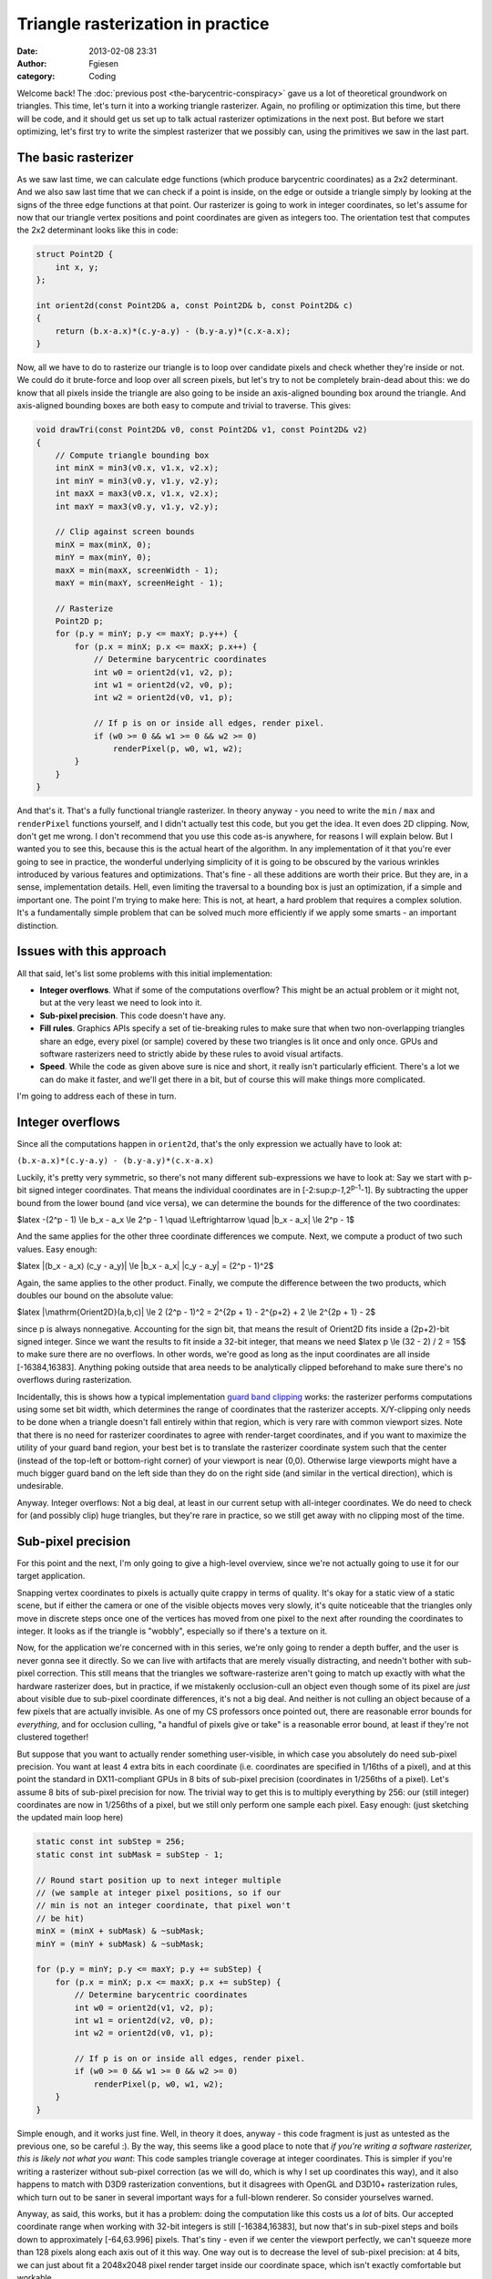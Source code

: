 Triangle rasterization in practice
##################################
:date: 2013-02-08 23:31
:author: Fgiesen
:category: Coding

Welcome back! The :doc:`previous post <the-barycentric-conspiracy>`
gave us a lot of theoretical
groundwork on triangles. This time, let's turn it into a working
triangle rasterizer. Again, no profiling or optimization this time, but
there will be code, and it should get us set up to talk actual
rasterizer optimizations in the next post. But before we start
optimizing, let's first try to write the simplest rasterizer that we
possibly can, using the primitives we saw in the last part.

The basic rasterizer
~~~~~~~~~~~~~~~~~~~~

As we saw last time, we can calculate edge functions (which produce
barycentric coordinates) as a 2x2 determinant. And we also saw last time
that we can check if a point is inside, on the edge or outside a
triangle simply by looking at the signs of the three edge functions at
that point. Our rasterizer is going to work in integer coordinates, so
let's assume for now that our triangle vertex positions and point
coordinates are given as integers too. The orientation test that
computes the 2x2 determinant looks like this in code:

.. code-block:: c++

    struct Point2D {
        int x, y;
    };

    int orient2d(const Point2D& a, const Point2D& b, const Point2D& c)
    {
        return (b.x-a.x)*(c.y-a.y) - (b.y-a.y)*(c.x-a.x);
    }

Now, all we have to do to rasterize our triangle is to loop over
candidate pixels and check whether they're inside or not. We could do it
brute-force and loop over all screen pixels, but let's try to not be
completely brain-dead about this: we do know that all pixels inside the
triangle are also going to be inside an axis-aligned bounding box around
the triangle. And axis-aligned bounding boxes are both easy to compute
and trivial to traverse. This gives:

.. code-block:: c++

    void drawTri(const Point2D& v0, const Point2D& v1, const Point2D& v2)
    {
        // Compute triangle bounding box
        int minX = min3(v0.x, v1.x, v2.x);
        int minY = min3(v0.y, v1.y, v2.y);
        int maxX = max3(v0.x, v1.x, v2.x);
        int maxY = max3(v0.y, v1.y, v2.y);

        // Clip against screen bounds
        minX = max(minX, 0);
        minY = max(minY, 0);
        maxX = min(maxX, screenWidth - 1);
        maxY = min(maxY, screenHeight - 1);

        // Rasterize
        Point2D p;
        for (p.y = minY; p.y <= maxY; p.y++) {
            for (p.x = minX; p.x <= maxX; p.x++) {
                // Determine barycentric coordinates
                int w0 = orient2d(v1, v2, p);
                int w1 = orient2d(v2, v0, p);
                int w2 = orient2d(v0, v1, p);

                // If p is on or inside all edges, render pixel.
                if (w0 >= 0 && w1 >= 0 && w2 >= 0)
                    renderPixel(p, w0, w1, w2);           
            }
        }
    }

And that's it. That's a fully functional triangle rasterizer. In theory
anyway - you need to write the ``min`` / ``max`` and ``renderPixel``
functions yourself, and I didn't actually test this code, but you get
the idea. It even does 2D clipping. Now, don't get me wrong. I don't
recommend that you use this code as-is anywhere, for reasons I will
explain below. But I wanted you to see this, because this is the actual
heart of the algorithm. In any implementation of it that you're ever
going to see in practice, the wonderful underlying simplicity of it is
going to be obscured by the various wrinkles introduced by various
features and optimizations. That's fine - all these additions are worth
their price. But they are, in a sense, implementation details. Hell,
even limiting the traversal to a bounding box is just an optimization,
if a simple and important one. The point I'm trying to make here: This
is not, at heart, a hard problem that requires a complex solution. It's
a fundamentally simple problem that can be solved much more efficiently
if we apply some smarts - an important distinction.

Issues with this approach
~~~~~~~~~~~~~~~~~~~~~~~~~

All that said, let's list some problems with this initial
implementation:

-  **Integer overflows**. What if some of the computations overflow?
   This might be an actual problem or it might not, but at the very
   least we need to look into it.
-  **Sub-pixel precision**. This code doesn't have any.
-  **Fill rules**. Graphics APIs specify a set of tie-breaking rules to
   make sure that when two non-overlapping triangles share an edge,
   every pixel (or sample) covered by these two triangles is lit once
   and only once. GPUs and software rasterizers need to strictly abide
   by these rules to avoid visual artifacts.
-  **Speed**. While the code as given above sure is nice and short, it
   really isn't particularly efficient. There's a lot we can do make it
   faster, and we'll get there in a bit, but of course this will make
   things more complicated.

I'm going to address each of these in turn.

Integer overflows
~~~~~~~~~~~~~~~~~

Since all the computations happen in ``orient2d``, that's the only
expression we actually have to look at:

``(b.x-a.x)*(c.y-a.y) - (b.y-a.y)*(c.x-a.x)``

Luckily, it's pretty very symmetric, so there's not many different
sub-expressions we have to look at: Say we start with p-bit signed
integer coordinates. That means the individual coordinates are in
[-2:sup:`p-1`,2\ :sup:`p-1`-1]. By subtracting the upper bound from the
lower bound (and vice versa), we can determine the bounds for the
difference of the two coordinates:

$latex -(2^p - 1) \\le b\_x - a\_x \\le 2^p - 1 \\quad \\Leftrightarrow
\\quad \|b\_x - a\_x\| \\le 2^p - 1$

And the same applies for the other three coordinate differences we
compute. Next, we compute a product of two such values. Easy enough:

$latex \|(b\_x - a\_x) (c\_y - a\_y)\| \\le \|b\_x - a\_x\| \|c\_y -
a\_y\| = (2^p - 1)^2$

Again, the same applies to the other product. Finally, we compute the
difference between the two products, which doubles our bound on the
absolute value:

$latex \|\\mathrm{Orient2D}(a,b,c)\| \\le 2 (2^p - 1)^2 = 2^{2p + 1} -
2^{p+2} + 2 \\le 2^{2p + 1} - 2$

since p is always nonnegative. Accounting for the sign bit, that means
the result of Orient2D fits inside a (2p+2)-bit signed integer. Since we
want the results to fit inside a 32-bit integer, that means we need
$latex p \\le (32 - 2) / 2 = 15$ to make sure there are no overflows. In
other words, we're good as long as the input coordinates are all inside
[-16384,16383]. Anything poking outside that area needs to be
analytically clipped beforehand to make sure there's no overflows during
rasterization.

Incidentally, this is shows how a typical implementation `guard band
clipping`_ works: the rasterizer performs computations using some set
bit width, which determines the range of coordinates that the rasterizer
accepts. X/Y-clipping only needs to be done when a triangle doesn't fall
entirely within that region, which is very rare with common viewport
sizes. Note that there is no need for rasterizer coordinates to agree
with render-target coordinates, and if you want to maximize the utility
of your guard band region, your best bet is to translate the rasterizer
coordinate system such that the center (instead of the top-left or
bottom-right corner) of your viewport is near (0,0). Otherwise large
viewports might have a much bigger guard band on the left side than they
do on the right side (and similar in the vertical direction), which is
undesirable.

Anyway. Integer overflows: Not a big deal, at least in our current setup
with all-integer coordinates. We do need to check for (and possibly
clip) huge triangles, but they're rare in practice, so we still get away
with no clipping most of the time.

Sub-pixel precision
~~~~~~~~~~~~~~~~~~~

For this point and the next, I'm only going to give a high-level
overview, since we're not actually going to use it for our target
application.

Snapping vertex coordinates to pixels is actually quite crappy in terms
of quality. It's okay for a static view of a static scene, but if either
the camera or one of the visible objects moves very slowly, it's quite
noticeable that the triangles only move in discrete steps once one of
the vertices has moved from one pixel to the next after rounding the
coordinates to integer. It looks as if the triangle is "wobbly",
especially so if there's a texture on it.

Now, for the application we're concerned with in this series, we're only
going to render a depth buffer, and the user is never gonna see it
directly. So we can live with artifacts that are merely visually
distracting, and needn't bother with sub-pixel correction. This still
means that the triangles we software-rasterize aren't going to match up
exactly with what the hardware rasterizer does, but in practice, if we
mistakenly occlusion-cull an object even though some of its pixel are
*just* about visible due to sub-pixel coordinate differences, it's not a
big deal. And neither is not culling an object because of a few pixels
that are actually invisible. As one of my CS professors once pointed
out, there are reasonable error bounds for *everything*, and for
occlusion culling, "a handful of pixels give or take" is a reasonable
error bound, at least if they're not clustered together!

But suppose that you want to actually render something user-visible, in
which case you absolutely do need sub-pixel precision. You want at least
4 extra bits in each coordinate (i.e. coordinates are specified in
1/16ths of a pixel), and at this point the standard in DX11-compliant
GPUs in 8 bits of sub-pixel precision (coordinates in 1/256ths of a
pixel). Let's assume 8 bits of sub-pixel precision for now. The trivial
way to get this is to multiply everything by 256: our (still integer)
coordinates are now in 1/256ths of a pixel, but we still only perform
one sample each pixel. Easy enough: (just sketching the updated main
loop here)

.. code-block:: c++

    static const int subStep = 256;
    static const int subMask = subStep - 1;

    // Round start position up to next integer multiple
    // (we sample at integer pixel positions, so if our
    // min is not an integer coordinate, that pixel won't
    // be hit)
    minX = (minX + subMask) & ~subMask;
    minY = (minY + subMask) & ~subMask;

    for (p.y = minY; p.y <= maxY; p.y += subStep) {
        for (p.x = minX; p.x <= maxX; p.x += subStep) {
            // Determine barycentric coordinates
            int w0 = orient2d(v1, v2, p);
            int w1 = orient2d(v2, v0, p);
            int w2 = orient2d(v0, v1, p);

            // If p is on or inside all edges, render pixel.
            if (w0 >= 0 && w1 >= 0 && w2 >= 0)
                renderPixel(p, w0, w1, w2);           
        }
    }

Simple enough, and it works just fine. Well, in theory it does, anyway -
this code fragment is just as untested as the previous one, so be
careful :). By the way, this seems like a good place to note that *if
you're writing a software rasterizer, this is likely not what you want*:
This code samples triangle coverage at integer coordinates. This is
simpler if you're writing a rasterizer without sub-pixel correction (as
we will do, which is why I set up coordinates this way), and it also
happens to match with D3D9 rasterization conventions, but it disagrees
with OpenGL and D3D10+ rasterization rules, which turn out to be saner
in several important ways for a full-blown renderer. So consider
yourselves warned.

Anyway, as said, this works, but it has a problem: doing the computation
like this costs us a *lot* of bits. Our accepted coordinate range when
working with 32-bit integers is still [-16384,16383], but now that's in
sub-pixel steps and boils down to approximately [-64,63.996] pixels.
That's tiny - even if we center the viewport perfectly, we can't squeeze
more than 128 pixels along each axis out of it this way. One way out is
to decrease the level of sub-pixel precision: at 4 bits, we can just
about fit a 2048x2048 pixel render target inside our coordinate space,
which isn't exactly comfortable but workable.

But there's a better way. I'm not gonna go into details here because
we're already on a tangent and the details, though not hard, are fairly
subtle. I might turn it into a separate post at some point. But the key
realization is that we're still taking steps of one pixel at a time: all
the p's we pass into ``orient2d`` are an integral number of pixel
samples apart. This, together with the incremental evaluation we're
gonna see soon, means that we only have to do a full-precision
calculation once per triangle. All the pixel-stepping code always
advances in units of integral pixels, which means the sub-pixel size
enters the computation only once, not squared. Which in turn means we
can actually cover the 2048x2048 render target with 8 bits of subpixel
accuracy, or 8192x8192 pixels with 4 bits of subpixel resolution. You
can squeeze that some more if you traverse the triangle in 2x2 pixel
blocks and not actual pixels, as our triangle rasterizer and any
OpenGL/D3D-style rasterizer will do, but again, I digress.

Fill rules
~~~~~~~~~~

The goal of fill rules, as briefly explained earlier, is to make sure
that when two non-overlapping triangles share an edge and you render
both of them, each pixel gets processed only once. Now, if you look at
an `actual description`_ (this one is for D3D10 and up), it might seem
like they're really tricky to implement and require comparing edges to
other edges, but luckily it all turns out to be fairly simple to do,
although I'll need a bit of space to explain it.

Remember that our core rasterizer only deals with triangles in one
winding order - let's say counter-clockwise, as we've been using last
time. Now let's look at the rules from the article I just pointed you
to:

    A top edge, is an edge that is exactly horizontal and is above the
    other edges.

    A left edge, is an edge that is not exactly horizontal and is on the
    left side of the triangle.

|A triangle.|

The "exactly horizontal" part is easy enough to find out (just check if
the y-coordinates are different), but the second half of these
definitions looks troublesome. Luckily, it turns out to be fairly easy.
Let's do top first: What does "above the other edges" mean, really? An
edge connects two points. The edge that's "above the other edges"
connects the two highest vertices; the third vertex is below them. In
our example triangle, that edge is v\ :sub:`1`\ v\ :sub:`2` (ignore that
it's not horizontal for now, it's still the edge that's above the
others). Now I claim that edge *must* be one that is going towards the
left. Suppose it was going to the right instead - then v\ :sub:`0` would
be in its right (negative) half-space, meaning the triangle is wound
clockwise, contradicting our initial assertion that it's
counter-clockwise! And by the same argument, any horizontal edge that
goes to the right must be a bottom edge, or again we'd have a clockwise
triangle. Which gives us our first updated rule:

*In a counter-clockwise triangle, a top edge is an edge that is exactly
horizontal and goes towards the left, i.e. its end point is left of its
start point.*

That's really easy to figure out - just a sign test on the edge vectors.
And again using the same kind of argument as before (consider the edge
v\ :sub:`2`\ v\ :sub:`0`), we can see that any "left" edge must be one
that's going down, and that any edge that is going up is in fact a right
edge. Which gives us the second updated rule:

*In a counter-clockwise triangle, a left edge is an edge that goes down,
i.e. its end point is strictly below its start point.*

Note we can drop the "not horizontal" part entirely: any edge that goes
down by our definition can't be horizontal to begin with. So this is
just one sign test, even easier than testing for a top edge!

And now that we know how to identify which edge is which, what do we do
with that information? Again, quoting from the D3D10 rules:

    Any pixel center which falls inside a triangle is drawn; a pixel is
    assumed to be inside if it passes the top-left rule. The top-left
    rule is that a pixel center is defined to lie inside of a triangle
    if it lies on the top edge or the left edge of a triangle.

To paraphrase: if our sample point actually falls inside the triangle
(not on an edge), we draw it no matter what. It if happens to fall on an
edge, we draw it if and only if that edge happens to be a top or a left
edge.

Now, our current rasterizer code:

.. code-block:: c++

    int w0 = orient2d(v1, v2, p);
    int w1 = orient2d(v2, v0, p);
    int w2 = orient2d(v0, v1, p);

    // If p is on or inside all edges, render pixel.
    if (w0 >= 0 && w1 >= 0 && w2 >= 0)
        renderPixel(p, w0, w1, w2);

Draws *all* points that fall on edges, no matter which kind - all the
tests are for greater-or-equals to zero. That's okay for edge functions
corresponding to top or left edges, but for the other edges we really
want to be testing for a proper "greater than zero" instead. We could
have multiple versions of the rasterizer, one for each possible
combination of "edge 0/1/2 is (not) top-left", but that's too horrible
to contemplate. Instead, we're going to use the fact that for integers,
``x > 0`` and ``x >= 1`` mean the same thing. Which means we can leave
the tests as they are by first computing a per-edge offset once:

.. code-block:: c++

  int bias0 = isTopLeft(v1, v2) ? 0 : -1;
  int bias1 = isTopLeft(v2, v0) ? 0 : -1;
  int bias2 = isTopLeft(v0, v1) ? 0 : -1;

and then changing our edge function computation slightly:

.. code-block:: c++

    int w0 = orient2d(v1, v2, p) + bias0;
    int w1 = orient2d(v2, v0, p) + bias1;
    int w2 = orient2d(v0, v1, p) + bias2;

    // If p is on or inside all edges, render pixel.
    if (w0 >= 0 && w1 >= 0 && w2 >= 0)
        renderPixel(p, w0, w1, w2);

Full disclosure: this changes the barycentric coordinates we pass to
``renderPixel`` slightly (as does the subpixel-precision squeezing we
did earlier!). If you're not using sub-pixel correction, this can be
quite a big error, and you want to correct for it. With sub-pixel
correction, you might decide that being off-by-1 on interpolated
quantities is no big deal (remember that the edge functions are in area
units, so "1" is a 1-subpixel-by-1-subpixel square, which is fairly
small). Either way, the bias values are computed once per triangle, and
you can usually do the correction once per triangle too, so it's no
extra per-pixel overhead. Right now, we pay some per-pixel cost to apply
the biases too, but it turns out that will go away once we start
optimizing it. And by the way, if you go back to the "integer overflow"
section, you'll notice we had a bit of slack on the precision
requirements; the "bias" terms will not cause us to need any extra bits.
So it really does all work out, and we can get proper fill rule handling
in our rasterizer.

Which reminds me: This is the part where I tell you that the depth
buffer rasterizer we're going to look at doesn't bother with
implementing a consistent fill rule. It has the same "fill everything
inside or on the edge" behavior as our initial code does. That might be
an oversight, or it might be an intentional decision to make the
rasterizer slightly conservative, which would make sense given the
application. I'm not sure, and I decided not to mess with it. But I
figured that since I was writing a post on rasterization, it would be a
sin *not* to describe how to do this properly, especially since a
coherent explanation of how exactly it's done is quite hard to find on
the net.

All that's fine and good, but now how do we make it fast?
~~~~~~~~~~~~~~~~~~~~~~~~~~~~~~~~~~~~~~~~~~~~~~~~~~~~~~~~~

Well, that's a big question, and - much as I hate to tell you - one that
I will try to answer in the next post. We'll also end this brief detour
into software rasterization generalities and get back to the Software
Occlusion Culling demo that started this series.

So what's the point of this and the previous post? Well, first off, this
is still my blog, and I just felt like writing about it. :) And just as
importantly, I'm going to spend at least two posts poking around in the
guts of a rasterizer, and none of the changes I'm going to describe will
make *any* sense to you without this background information. Low-hanging
fruit are all nice and good, but sometimes you actually have to work for
it, and this is one of those times. Besides, while optimizing code is
fun, correctness isn't optional. Fast code that doesn't do what it's
supposed to is no good to anyone. So I'm trying to get it right before
we make it fast. I can promise you it will be worth your while, though,
and I'll try to finish and upload the next post quickly. Until then,
take care!

.. _guard band clipping: http://fgiesen.wordpress.com/2011/07/05/a-trip-through-the-graphics-pipeline-2011-part-5/
.. _actual description: http://msdn.microsoft.com/en-us/library/windows/desktop/cc627092(v=vs.85).aspx#Triangle

.. |A triangle.| image:: images/tri1.png
   :target: images/tri1.png
